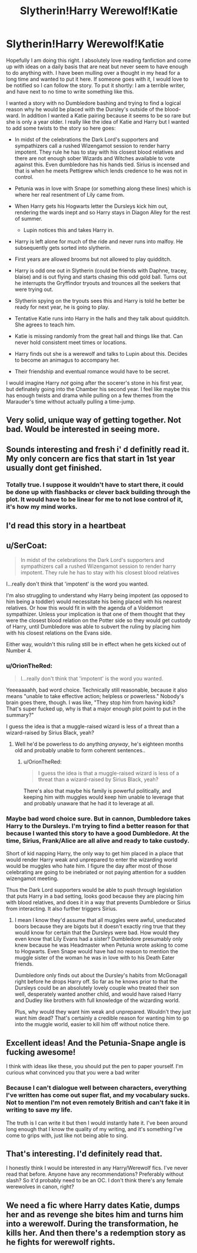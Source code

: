 #+TITLE: Slytherin!Harry Werewolf!Katie

* Slytherin!Harry Werewolf!Katie
:PROPERTIES:
:Author: liverbuzzz
:Score: 53
:DateUnix: 1530668218.0
:DateShort: 2018-Jul-04
:FlairText: Prompt
:END:
Hopefully I am doing this right. I absolutely love reading fanfiction and come up with ideas on a daily basis that are neat but never seem to have enough to do anything with. I have been mulling over a thought in my head for a long time and wanted to put it here. If someone goes with it, I would love to be notified so I can follow the story. To put it shortly: I am a terrible writer, and have next to no time to write something like this.

I wanted a story with no Dumbledore bashing and trying to find a logical reason why he would be placed with the Dursley's outside of the blood-ward. In addition I wanted a Katie pairing because it seems to be so rare but she is only a year older. I really like the idea of Katie and Harry but I wanted to add some twists to the story so here goes:

- In midst of the celebrations the Dark Lord's supporters and sympathizers call a rushed Wizengamot session to render harry impotent. They rule he has to stay with his closest blood relatives and there are not enough sober Wizards and Witches available to vote against this. Even dumbledore has his hands tied. Sirius is incensed and that is when he meets Pettigrew which lends credence to he was not in control.
- Petunia was in love with Snape (or something along these lines) which is where her real resentment of Lily came from.
- When Harry gets his Hogwarts letter the Dursleys kick him out, rendering the wards inept and so Harry stays in Diagon Alley for the rest of summer.

  - Lupin notices this and takes Harry in.

- Harry is left alone for much of the ride and never runs into malfoy. He subsequently gets sorted into slytherin.
- First years are allowed brooms but not allowed to play quidditch.
- Harry is odd one out in Slytherin (could be friends with Daphne, tracey, blaise) and is out flying and starts chasing this odd gold ball. Turns out he interrupts the Gryffindor tryouts and trounces all the seekers that were trying out.
- Slytherin spying on the tryouts sees this and Harry is told he better be ready for next year, he is going to play.
- Tentative Katie runs into Harry in the halls and they talk about quidditch. She agrees to teach him.
- Katie is missing randomly from the great hall and things like that. Can never hold consistent meet times or locations.
- Harry finds out she is a werewolf and talks to Lupin about this. Decides to become an animagus to accompany her.
- Their friendship and eventual romance would have to be secret.

I would imagine Harry /not/ going after the socerer's stone in his first year, but definately going into the Chamber his second year. I feel like maybe this has enough twists and drama while pulling on a few themes from the Marauder's time without actually pulling a time-jump.


** Very solid, unique way of getting together. Not bad. Would be interested in seeing more.
:PROPERTIES:
:Author: moomoogoat
:Score: 20
:DateUnix: 1530669596.0
:DateShort: 2018-Jul-04
:END:


** Sounds interesting and fresh i' d definitly read it. My only concern are fics that start in 1st year usually dont get finished.
:PROPERTIES:
:Author: MegidoChaos
:Score: 17
:DateUnix: 1530676960.0
:DateShort: 2018-Jul-04
:END:

*** Totally true. I suppose it wouldn't have to start there, it could be done up with flashbacks or clever back building through the plot. It would have to be linear for me to not lose control of it, it's how my mind works.
:PROPERTIES:
:Author: liverbuzzz
:Score: 1
:DateUnix: 1530703642.0
:DateShort: 2018-Jul-04
:END:


** I'd read this story in a heartbeat
:PROPERTIES:
:Author: TheFloristFriar
:Score: 7
:DateUnix: 1530675507.0
:DateShort: 2018-Jul-04
:END:


** u/SerCoat:
#+begin_quote
  In midst of the celebrations the Dark Lord's supporters and sympathizers call a rushed Wizengamot session to render harry impotent. They rule he has to stay with his closest blood relatives
#+end_quote

I...really don't think that 'impotent' is the word you wanted.

I'm also struggling to understand why Harry being impotent (as opposed to him being a toddler) would necessitate his being placed with his nearest relatives. Or how this would fit in with the agenda of a Voldemort sympathizer. Unless your implication is that one of them thought that they were the closest blood relation on the Potter side so they would get custody of Harry, until Dumbledore was able to subvert the ruling by placing him with his closest relations on the Evans side.

Either way, wouldn't this ruling still be in effect when he gets kicked out of Number 4.
:PROPERTIES:
:Author: SerCoat
:Score: 6
:DateUnix: 1530704074.0
:DateShort: 2018-Jul-04
:END:

*** u/OrionTheRed:
#+begin_quote
  I...really don't think that 'impotent' is the word you wanted.
#+end_quote

Yeeeaaaahh, bad word choice. Technically still reasonable, because it also means "unable to take effective action; helpless or powerless." Nobody's brain goes there, though. I was like, "They stop him from having kids? That's super fucked up, why is that a major enough plot point to put in the summary?"

I guess the idea is that a muggle-raised wizard is less of a threat than a wizard-raised by Sirius Black, yeah?
:PROPERTIES:
:Author: OrionTheRed
:Score: 2
:DateUnix: 1530708138.0
:DateShort: 2018-Jul-04
:END:

**** Well he'd be powerless to do anything /anyway/, he's eighteen months old and probably unable to form coherent sentences..
:PROPERTIES:
:Author: SerCoat
:Score: 0
:DateUnix: 1530720799.0
:DateShort: 2018-Jul-04
:END:

***** u/OrionTheRed:
#+begin_quote
  I guess the idea is that a muggle-raised wizard is less of a threat than a wizard-raised by Sirius Black, yeah?
#+end_quote

There's also that maybe his family is powerful politically, and keeping him with muggles would keep him unable to leverage that and probably unaware that he had it to leverage at all.
:PROPERTIES:
:Author: OrionTheRed
:Score: 1
:DateUnix: 1530726113.0
:DateShort: 2018-Jul-04
:END:


*** Maybe bad word choice sure. But in cannon, Dumbledore takes Harry to the Dursleys. I'm trying to find a better reason for that because I wanted this story to have a good Dumbledore. At the time, Sirius, Frank/Alice are all alive and ready to take custody.

Short of kid napping Harry, the only way to get him placed in a place that would render Harry weak and unprepared to enter the wizarding world would be muggles who hate him. I figure the day after most of those celebrating are going to be inebriated or not paying attention for a sudden wizengamot meeting.

Thus the Dark Lord supporters would be able to push through legislation that puts Harry in a bad setting, looks good because they are placing him with blood relatives, and does it in a way that prevents Dumbledore or Sirius from interacting. It also further triggers Sirius.
:PROPERTIES:
:Author: liverbuzzz
:Score: 1
:DateUnix: 1530730394.0
:DateShort: 2018-Jul-04
:END:

**** I mean I know they'd assume that all muggles were awful, uneducated boors because they are bigots but it doesn't exactly ring true that they would know for certain that the Dursleys were bad. How would they even know that Lily Evans had a sister? Dumbledore presumably only knew because he was Headmaster when Petunia wrote asking to come to Hogwarts. Even Snape would have had no reason to mention the muggle sister of the woman he was in love with to his Death Eater friends.

Dumbledore only finds out about the Dursley's habits from McGonagall right before he drops Harry off. So far as he knows prior to that the Dursleys could be an absolutely lovely couple who treated their son well, desperately wanted another child, and would have raised Harry and Dudley like brothers with full knowledge of the wizarding world.

Plus, why would they want him weak and unprepared. Wouldn't they just want him dead? That's certainly a credible reason for wanting him to go into the muggle world, easier to kill him off without notice there.
:PROPERTIES:
:Author: SerCoat
:Score: 1
:DateUnix: 1530734850.0
:DateShort: 2018-Jul-05
:END:


** Excellent ideas! And the Petunia-Snape angle is fucking awesome!

I think with ideas like these, you should put the pen to paper yourself. I'm curious what convinced you that you were a bad writer
:PROPERTIES:
:Author: BarneySpeaksBlarney
:Score: 5
:DateUnix: 1530687693.0
:DateShort: 2018-Jul-04
:END:

*** Because I can't dialogue well between characters, everything I've written has come out super flat, and my vocabulary sucks. Not to mention I'm not even remotely British and can't fake it in writing to save my life.

The truth is I can write it but then I would instantly hate it. I've been around long enough that I know the quality of my writing, and it's something I've come to grips with, just like not being able to sing.
:PROPERTIES:
:Author: liverbuzzz
:Score: 1
:DateUnix: 1530703523.0
:DateShort: 2018-Jul-04
:END:


** That's interesting. I'd definitely read that.

I honestly think I would be interested in any Harry/Werewolf fics. I've never read that before. Anyone have any recommendations? Preferably without slash? So it'd probably need to be an OC. I don't think there's any female werewolves in canon, right?
:PROPERTIES:
:Author: OrionTheRed
:Score: 1
:DateUnix: 1530708271.0
:DateShort: 2018-Jul-04
:END:


** We need a fic where Harry dates Katie, dumps her and as revenge she bites him and turns him into a werewolf. During the transformation, he kills her. And then there's a redemption story as he fights for werewolf rights.
:PROPERTIES:
:Author: nambitable
:Score: -7
:DateUnix: 1530676839.0
:DateShort: 2018-Jul-04
:END:
